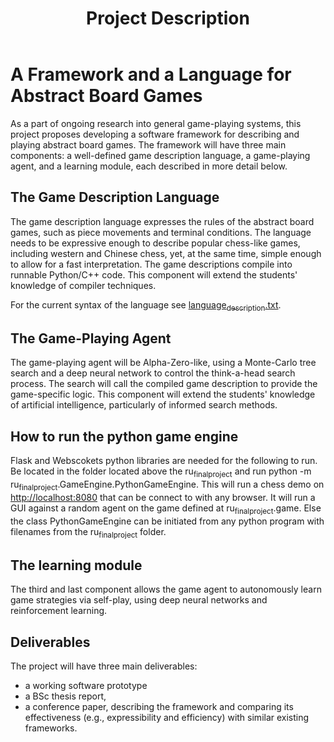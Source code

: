 #+TITLE: Project Description

* A Framework and a Language for Abstract Board Games

As a part of ongoing research into general game-playing systems, this project
proposes developing a software framework for describing and playing abstract
board games. The framework will have three main components: a well-defined game
description language, a game-playing agent, and a learning module, each
described in more detail below.

** The Game Description Language
The game description language expresses the rules of the abstract board games,
such as piece movements and terminal conditions. The language needs to be
expressive enough to describe popular chess-like games, including western and
Chinese chess, yet, at the same time, simple enough to allow for a fast
interpretation. The game descriptions compile into runnable Python/C++ code.
This component will extend the students' knowledge of compiler techniques.

For the current syntax of the language see [[file:./language_description.txt][language_description.txt]].

** The Game-Playing Agent
The game-playing agent will be Alpha-Zero-like, using a Monte-Carlo tree search
and a deep neural network to control the think-a-head search process. The search
will call the compiled game description to provide the game-specific logic. This
component will extend the students' knowledge of artificial intelligence,
particularly of informed search methods.

** How to run the python game engine
Flask and Webscokets python libraries are needed for the following to run.
Be located in the folder located above the ru_final_project and run python -m ru_final_project.GameEngine.PythonGameEngine. 
This will run a chess demo on http://localhost:8080 that can be connect to with any browser.
It will run a GUI against a random agent on the game defined at ru_final_project\PythonParser\TestFiles\chess.game.
Else the class PythonGameEngine can be initiated from any python program with filenames from the ru_final_project\PythonParser\TestFiles folder.


** The learning module
The third and last component allows the game agent to autonomously learn game
strategies via self-play, using deep neural networks and reinforcement learning.

** Deliverables
The project will have three main deliverables:
- a working software prototype
- a BSc thesis report,
- a conference paper, describing the framework and comparing its effectiveness
  (e.g., expressibility and efficiency) with similar existing frameworks.
